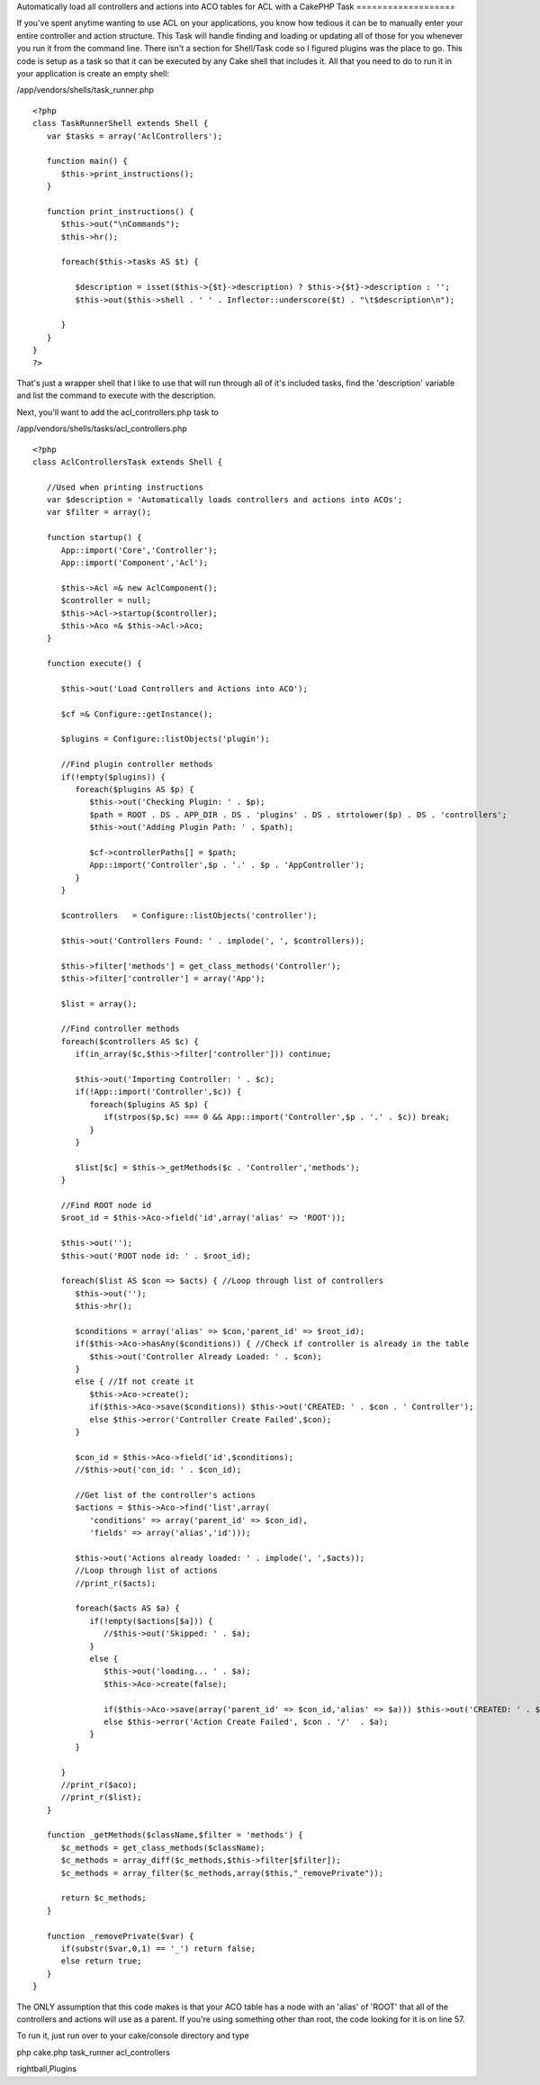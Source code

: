 Automatically load all controllers and actions into ACO tables for ACL
with a CakePHP Task
===================

If you've spent anytime wanting to use ACL on your applications, you
know how tedious it can be to manually enter your entire controller
and action structure. This Task will handle finding and loading or
updating all of those for you whenever you run it from the command
line. There isn't a section for Shell/Task code so I figured plugins
was the place to go.
This code is setup as a task so that it can be executed by any Cake
shell that includes it. All that you need to do to run it in your
application is create an empty shell:

/app/vendors/shells/task_runner.php

::

    
    <?php
    class TaskRunnerShell extends Shell {
       var $tasks = array('AclControllers');
       
       function main() {      
          $this->print_instructions();
       }
       
       function print_instructions() {
          $this->out("\nCommands");
          $this->hr();
          
          foreach($this->tasks AS $t) {
             
             $description = isset($this->{$t}->description) ? $this->{$t}->description : '';
             $this->out($this->shell . ' ' . Inflector::underscore($t) . "\t$description\n");
             
          }
       }
    }
    ?>

That's just a wrapper shell that I like to use that will run through
all of it's included tasks, find the 'description' variable and list
the command to execute with the description.

Next, you'll want to add the acl_controllers.php task to

/app/vendors/shells/tasks/acl_controllers.php

::

    
    <?php
    class AclControllersTask extends Shell {
       
       //Used when printing instructions
       var $description = 'Automatically loads controllers and actions into ACOs';
       var $filter = array();
       
       function startup() {
          App::import('Core','Controller');
          App::import('Component','Acl');
          
          $this->Acl =& new AclComponent();
          $controller = null;
          $this->Acl->startup($controller);
          $this->Aco =& $this->Acl->Aco;
       }
       
       function execute() {
          
          $this->out('Load Controllers and Actions into ACO');
          
          $cf =& Configure::getInstance();
          
          $plugins = Configure::listObjects('plugin');
          
          //Find plugin controller methods
          if(!empty($plugins)) {
             foreach($plugins AS $p) {
                $this->out('Checking Plugin: ' . $p);
                $path = ROOT . DS . APP_DIR . DS . 'plugins' . DS . strtolower($p) . DS . 'controllers';
                $this->out('Adding Plugin Path: ' . $path);
                
                $cf->controllerPaths[] = $path;
                App::import('Controller',$p . '.' . $p . 'AppController');
             }
          }
                  
          $controllers   = Configure::listObjects('controller');
          
          $this->out('Controllers Found: ' . implode(', ', $controllers));
          
          $this->filter['methods'] = get_class_methods('Controller');
          $this->filter['controller'] = array('App');            
          
          $list = array();
          
          //Find controller methods
          foreach($controllers AS $c) {
             if(in_array($c,$this->filter['controller'])) continue;
    
             $this->out('Importing Controller: ' . $c);                           
             if(!App::import('Controller',$c)) {
                foreach($plugins AS $p) {
                   if(strpos($p,$c) === 0 && App::import('Controller',$p . '.' . $c)) break;
                }            
             }
             
             $list[$c] = $this->_getMethods($c . 'Controller','methods');
          }
                
          //Find ROOT node id
          $root_id = $this->Aco->field('id',array('alias' => 'ROOT'));
          
          $this->out('');
          $this->out('ROOT node id: ' . $root_id);
          
          foreach($list AS $con => $acts) { //Loop through list of controllers
             $this->out('');
             $this->hr();
             
             $conditions = array('alias' => $con,'parent_id' => $root_id);
             if($this->Aco->hasAny($conditions)) { //Check if controller is already in the table
                $this->out('Controller Already Loaded: ' . $con);
             }
             else { //If not create it
                $this->Aco->create();
                if($this->Aco->save($conditions)) $this->out('CREATED: ' . $con . ' Controller');            
                else $this->error('Controller Create Failed',$con);            
             }
             
             $con_id = $this->Aco->field('id',$conditions);
             //$this->out('con_id: ' . $con_id);
             
             //Get list of the controller's actions
             $actions = $this->Aco->find('list',array(
                'conditions' => array('parent_id' => $con_id),
                'fields' => array('alias','id')));
                
             $this->out('Actions already loaded: ' . implode(', ',$acts));   
             //Loop through list of actions
             //print_r($acts);
             
             foreach($acts AS $a) {            
                if(!empty($actions[$a])) {
                   //$this->out('Skipped: ' . $a);
                }
                else {
                   $this->out('loading... ' . $a);
                   $this->Aco->create(false);
                   
                   if($this->Aco->save(array('parent_id' => $con_id,'alias' => $a))) $this->out('CREATED: ' . $con . '/'  . $a);
                   else $this->error('Action Create Failed', $con . '/'  . $a);
                }
             }
             
          }
          //print_r($aco);      
          //print_r($list);
       }
       
       function _getMethods($className,$filter = 'methods') {
          $c_methods = get_class_methods($className);
          $c_methods = array_diff($c_methods,$this->filter[$filter]);
          $c_methods = array_filter($c_methods,array($this,"_removePrivate"));
          
          return $c_methods;
       }
       
       function _removePrivate($var) {
          if(substr($var,0,1) == '_') return false;
          else return true;
       }
    }

The ONLY assumption that this code makes is that your ACO table has a
node with an 'alias' of 'ROOT' that all of the controllers and actions
will use as a parent. If you're using something other than root, the
code looking for it is on line 57.

To run it, just run over to your cake/console directory and type

php cake.php task_runner acl_controllers



.. author:: brightball
.. categories:: articles, plugins
.. tags:: acl,Auth,task,shell,permissions,aco,load,controller,action,b
rightball,Plugins

